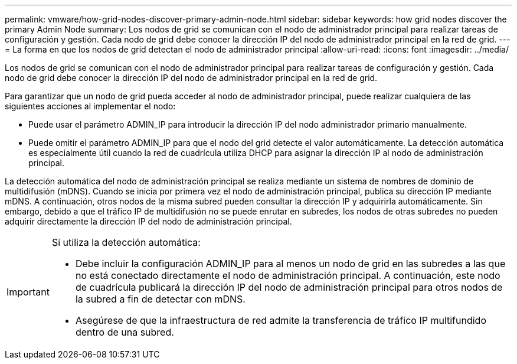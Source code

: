 ---
permalink: vmware/how-grid-nodes-discover-primary-admin-node.html 
sidebar: sidebar 
keywords: how grid nodes discover the primary Admin Node 
summary: Los nodos de grid se comunican con el nodo de administrador principal para realizar tareas de configuración y gestión. Cada nodo de grid debe conocer la dirección IP del nodo de administrador principal en la red de grid. 
---
= La forma en que los nodos de grid detectan el nodo de administrador principal
:allow-uri-read: 
:icons: font
:imagesdir: ../media/


[role="lead"]
Los nodos de grid se comunican con el nodo de administrador principal para realizar tareas de configuración y gestión. Cada nodo de grid debe conocer la dirección IP del nodo de administrador principal en la red de grid.

Para garantizar que un nodo de grid pueda acceder al nodo de administrador principal, puede realizar cualquiera de las siguientes acciones al implementar el nodo:

* Puede usar el parámetro ADMIN_IP para introducir la dirección IP del nodo administrador primario manualmente.
* Puede omitir el parámetro ADMIN_IP para que el nodo del grid detecte el valor automáticamente. La detección automática es especialmente útil cuando la red de cuadrícula utiliza DHCP para asignar la dirección IP al nodo de administración principal.


La detección automática del nodo de administración principal se realiza mediante un sistema de nombres de dominio de multidifusión (mDNS). Cuando se inicia por primera vez el nodo de administración principal, publica su dirección IP mediante mDNS. A continuación, otros nodos de la misma subred pueden consultar la dirección IP y adquirirla automáticamente. Sin embargo, debido a que el tráfico IP de multidifusión no se puede enrutar en subredes, los nodos de otras subredes no pueden adquirir directamente la dirección IP del nodo de administración principal.

[IMPORTANT]
====
Si utiliza la detección automática:

* Debe incluir la configuración ADMIN_IP para al menos un nodo de grid en las subredes a las que no está conectado directamente el nodo de administración principal. A continuación, este nodo de cuadrícula publicará la dirección IP del nodo de administración principal para otros nodos de la subred a fin de detectar con mDNS.
* Asegúrese de que la infraestructura de red admite la transferencia de tráfico IP multifundido dentro de una subred.


====